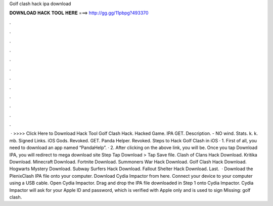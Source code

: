 Golf clash hack ipa download

𝐃𝐎𝐖𝐍𝐋𝐎𝐀𝐃 𝐇𝐀𝐂𝐊 𝐓𝐎𝐎𝐋 𝐇𝐄𝐑𝐄 ===> http://gg.gg/11pbpg?493370

.

.

.

.

.

.

.

.

.

.

.

.

 · >>>> Click Here to Download Hack Tool Golf Clash Hack. Hacked Game. IPA GET. Description. - NO wind. Stats. k. k. mb. Signed Links. iOS Gods. Revoked. GET. Panda Helper. Revoked. Steps to Hack Golf Clash in iOS · 1. First of all, you need to download an app named “PandaHelp”. · 2. After clicking on the above link, you will be. Once you tap Download IPA, you will redirect to mega download site Step Tap Download > Tap Save file. Clash of Clans Hack Download. Kritika Download. Minecraft Download. Fortnite Download. Summoners War Hack Download. Golf Clash Hack Download. Hogwarts Mystery Download. Subway Surfers Hack Download. Fallout Shelter Hack Download. Last.  · Download the PlenixClash IPA file onto your computer. Download Cydia Impactor from here. Connect your device to your computer using a USB cable. Open Cydia Impactor. Drag and drop the IPA file downloaded in Step 1 onto Cydia Impactor. Cydia Impactor will ask for your Apple ID and password, which is verified with Apple only and is used to sign Missing: golf clash.